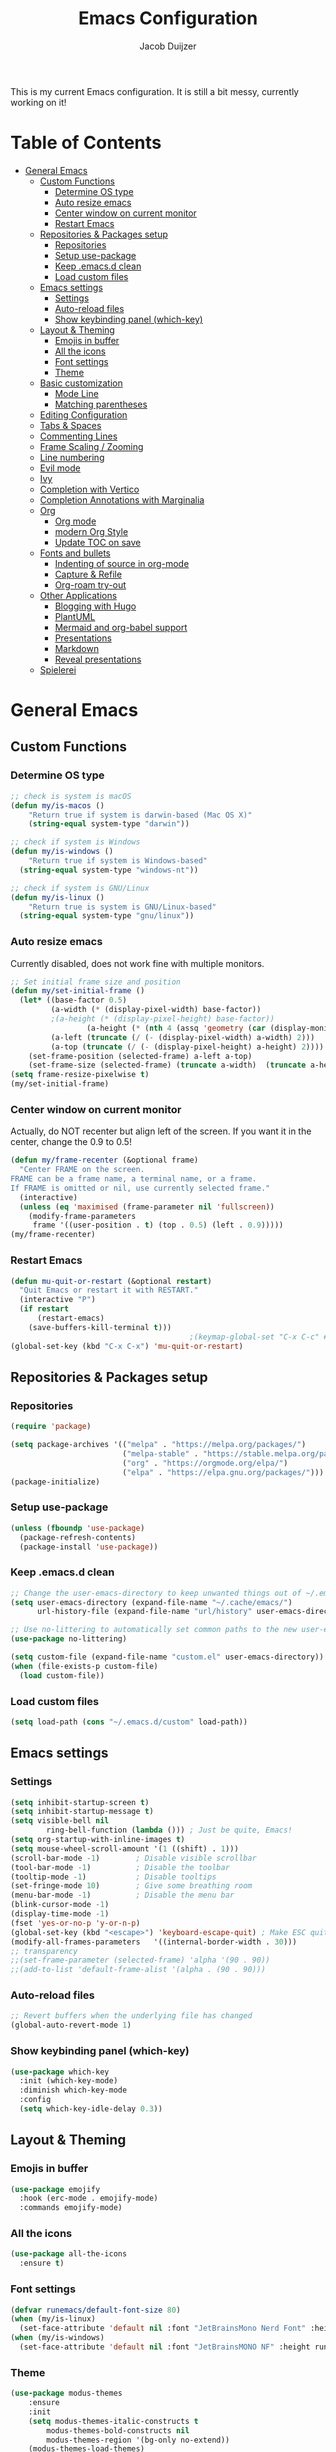 #+TITLE: Emacs Configuration
#+AUTHOR: Jacob Duijzer

This is my current Emacs configuration. It is still a bit messy,
currently working on it!

* Table of Contents
:PROPERTIES:
:TOC:      :include all :depth 4 :force (depth) :ignore (this) :local (nothing)
:END:
:CONTENTS:
- [[#general-emacs][General Emacs]]
  - [[#custom-functions][Custom Functions]]
    - [[#determine-os-type][Determine OS type]]
    - [[#auto-resize-emacs][Auto resize emacs]]
    - [[#center-window-on-current-monitor][Center window on current monitor]]
    - [[#restart-emacs][Restart Emacs]]
  - [[#repositories--packages-setup][Repositories & Packages setup]]
    - [[#repositories][Repositories]]
    - [[#setup-use-package][Setup use-package]]
    - [[#keep-emacsd-clean][Keep .emacs.d clean]]
    - [[#load-custom-files][Load custom files]]
  - [[#emacs-settings][Emacs settings]]
    - [[#settings][Settings]]
    - [[#auto-reload-files][Auto-reload files]]
    - [[#show-keybinding-panel-which-key][Show keybinding panel (which-key)]]
  - [[#layout--theming][Layout & Theming]]
    - [[#emojis-in-buffer][Emojis in buffer]]
    - [[#all-the-icons][All the icons]]
    - [[#font-settings][Font settings]]
    - [[#theme][Theme]]
  - [[#basic-customization][Basic customization]]
    - [[#mode-line][Mode Line]]
    - [[#matching-parentheses][Matching parentheses]]
  - [[#editing-configuration][Editing Configuration]]
  - [[#tabs--spaces][Tabs & Spaces]]
  - [[#commenting-lines][Commenting Lines]]
  - [[#frame-scaling--zooming][Frame Scaling / Zooming]]
  - [[#line-numbering][Line numbering]]
  - [[#evil-mode][Evil mode]]
  - [[#ivy][Ivy]]
  - [[#completion-with-vertico][Completion with Vertico]]
  - [[#completion-annotations-with-marginalia][Completion Annotations with Marginalia]]
  - [[#org][Org]]
    - [[#org-mode][Org mode]]
    - [[#modern-org-style][modern Org Style]]
    - [[#update-toc-on-save][Update TOC on save]]
  - [[#fonts-and-bullets][Fonts and bullets]]
    - [[#indenting-of-source-in-org-mode][Indenting of source in org-mode]]
    - [[#capture--refile][Capture & Refile]]
    - [[#org-roam-try-out][Org-roam try-out]]
  - [[#other-applications][Other Applications]]
    - [[#blogging-with-hugo][Blogging with Hugo]]
    - [[#plantuml][PlantUML]]
    - [[#mermaid-and-org-babel-support][Mermaid and org-babel support]]
    - [[#presentations][Presentations]]
    - [[#markdown][Markdown]]
    - [[#reveal-presentations][Reveal presentations]]
  - [[#spielerei][Spielerei]]
:END:

* General Emacs 
** Custom Functions
*** Determine OS type

#+BEGIN_SRC emacs-lisp
;; check is system is macOS
(defun my/is-macos ()
	"Return true if system is darwin-based (Mac OS X)"
	(string-equal system-type "darwin"))

;; check if system is Windows
(defun my/is-windows ()
	"Return true if system is Windows-based"
  (string-equal system-type "windows-nt"))

;; check if system is GNU/Linux
(defun my/is-linux ()
	"Return true is system is GNU/Linux-based"
  (string-equal system-type "gnu/linux"))
#+END_SRC

*** Auto resize emacs

Currently disabled, does not work fine with multiple monitors.

#+BEGIN_SRC emacs-lisp
;; Set initial frame size and position
(defun my/set-initial-frame ()
  (let* ((base-factor 0.5)
         (a-width (* (display-pixel-width) base-factor))
         ;(a-height (* (display-pixel-height) base-factor))
				 (a-height (* (nth 4 (assq 'geometry (car (display-monitor-attributes-list))))))
         (a-left (truncate (/ (- (display-pixel-width) a-width) 2)))
         (a-top (truncate (/ (- (display-pixel-height) a-height) 2))))
    (set-frame-position (selected-frame) a-left a-top)
    (set-frame-size (selected-frame) (truncate a-width)  (truncate a-height) t)))
(setq frame-resize-pixelwise t)
(my/set-initial-frame)
#+END_SRC

*** Center window on current monitor

Actually, do NOT recenter but align left of the screen. If you want it
in the center, change the 0.9 to 0.5!

#+BEGIN_SRC emacs-lisp
(defun my/frame-recenter (&optional frame)
  "Center FRAME on the screen.
FRAME can be a frame name, a terminal name, or a frame.
If FRAME is omitted or nil, use currently selected frame."
  (interactive)
  (unless (eq 'maximised (frame-parameter nil 'fullscreen))
    (modify-frame-parameters
     frame '((user-position . t) (top . 0.5) (left . 0.9)))))
(my/frame-recenter)
     #+END_SRC

*** Restart Emacs

#+BEGIN_SRC emacs-lisp
(defun mu-quit-or-restart (&optional restart)
  "Quit Emacs or restart it with RESTART."
  (interactive "P")
  (if restart
      (restart-emacs)
    (save-buffers-kill-terminal t)))
                                        ;(keymap-global-set "C-x C-c" #'mu-quit-or-restart)
(global-set-key (kbd "C-x C-x") 'mu-quit-or-restart)
#+END_SRC

** Repositories & Packages setup
*** Repositories

#+BEGIN_SRC emacs-lisp
(require 'package)

(setq package-archives '(("melpa" . "https://melpa.org/packages/")
                         ("melpa-stable" . "https://stable.melpa.org/packages/")
                         ("org" . "https://orgmode.org/elpa/")
                         ("elpa" . "https://elpa.gnu.org/packages/")))
(package-initialize)
#+END_SRC 

*** Setup use-package 

#+BEGIN_SRC emacs-lisp
(unless (fboundp 'use-package)
  (package-refresh-contents)
  (package-install 'use-package))
#+END_SRC

*** Keep .emacs.d clean 

#+BEGIN_SRC emacs-lisp
;; Change the user-emacs-directory to keep unwanted things out of ~/.emacs.d
(setq user-emacs-directory (expand-file-name "~/.cache/emacs/")
      url-history-file (expand-file-name "url/history" user-emacs-directory))

;; Use no-littering to automatically set common paths to the new user-emacs-directory
(use-package no-littering)

(setq custom-file (expand-file-name "custom.el" user-emacs-directory))
(when (file-exists-p custom-file)
  (load custom-file))
#+END_SRC

*** Load custom files

#+BEGIN_SRC emacs-lisp
(setq load-path (cons "~/.emacs.d/custom" load-path))
#+END_SRC

** Emacs settings
*** Settings
#+BEGIN_SRC emacs-lisp
(setq inhibit-startup-screen t)
(setq inhibit-startup-message t)
(setq visible-bell nil
	    ring-bell-function (lambda ())) ; Just be quite, Emacs!
(setq org-startup-with-inline-images t)
(setq mouse-wheel-scroll-amount '(1 ((shift) . 1)))
(scroll-bar-mode -1)        ; Disable visible scrollbar
(tool-bar-mode -1)          ; Disable the toolbar
(tooltip-mode -1)           ; Disable tooltips
(set-fringe-mode 10)        ; Give some breathing room
(menu-bar-mode -1)          ; Disable the menu bar
(blink-cursor-mode -1)
(display-time-mode -1)
(fset 'yes-or-no-p 'y-or-n-p)
(global-set-key (kbd "<escape>") 'keyboard-escape-quit) ; Make ESC quit prompts
(modify-all-frames-parameters	'((internal-border-width . 30)))	
;; transparency
;;(set-frame-parameter (selected-frame) 'alpha '(90 . 90))
;;(add-to-list 'default-frame-alist '(alpha . (90 . 90)))
#+END_SRC

*** Auto-reload files

#+BEGIN_SRC emacs-lisp
;; Revert buffers when the underlying file has changed
(global-auto-revert-mode 1)
#+END_SRC

*** Show keybinding panel (which-key)

#+BEGIN_SRC emacs-lisp
(use-package which-key
  :init (which-key-mode)
  :diminish which-key-mode
  :config
  (setq which-key-idle-delay 0.3))
#+END_SRC

** Layout & Theming
*** Emojis in buffer

#+BEGIN_SRC emacs-lisp
(use-package emojify
  :hook (erc-mode . emojify-mode)
  :commands emojify-mode)
#+END_SRC

*** All the icons

#+BEGIN_SRC emacs-lisp
(use-package all-the-icons
  :ensure t)
#+END_SRC

*** Font settings

#+BEGIN_SRC emacs-lisp
(defvar runemacs/default-font-size 80)
(when (my/is-linux)
  (set-face-attribute 'default nil :font "JetBrainsMono Nerd Font" :height runemacs/default-font-size))
(when (my/is-windows)
  (set-face-attribute 'default nil :font "JetBrainsMONO NF" :height runemacs/default-font-size))
#+END_SRC

*** Theme

#+BEGIN_SRC emacs-lisp
(use-package modus-themes
	:ensure
	:init
	(setq modus-themes-italic-constructs t
        modus-themes-bold-constructs nil
        modus-themes-region '(bg-only no-extend))
	(modus-themes-load-themes)
	:config
                                        ;(modus-themes-load-operandi)            ; Light theme
  (modus-themes-load-vivendi)             ; Dark theme
	:bind ("<f5>" . modus-themes-toggle))
#+END_SRC

** Basic customization

#+BEGIN_SRC emacs-lisp
(setq display-time-format "%l:%M %p %b %y"
      display-time-default-load-average nil)
#+END_SRC

#+BEGIN_SRC emacs-lisp
(use-package diminish)
#+END_SRC

*** Mode Line

#+BEGIN_SRC emacs-lisp
(use-package mood-line
  :config (mood-line-mode))
#+END_SRC

*** Matching parentheses

#+BEGIN_SRC emacs-lisp
(use-package paren
  :config
  (set-face-background 'show-paren-match (face-background 'default))
  (set-face-foreground 'show-paren-match "#FF8E0D")
  (set-face-attribute 'show-paren-match nil :weight 'bold)
  (show-paren-mode 1))
#+END_SRC

** Editing Configuration
** Tabs & Spaces

#+BEGIN_SRC emacs-lisp
                                        ; set tab with to 2 spaces
(setq-default tab-width 2)
(setq-default evil-shift-width tab-width)

                                        ;use spaces, not tabs
(setq-default indent-tabs-mode nil)
#+END_SRC

** Commenting Lines

#+BEGIN_SRC emacs-lisp
(use-package evil-nerd-commenter
  :bind ("M-/" . evilnc-comment-or-uncomment-lines))
#+END_SRC

** Frame Scaling / Zooming
Keybindings are: C+M+- and C+M++.

#+BEGIN_SRC emacs-lisp
(use-package default-text-scale
  :defer 1
  :config
  (default-text-scale-mode))
(global-set-key (kbd "C-M-+") 'default-text-scale-increase)
(global-set-key (kbd "C-M--") 'default-text-scale-decrease)
#+END_SRC

** Line numbering
#+BEGIN_SRC emacs-lisp
(defun cc/toggle-line-numbering ()
  "Toggle line numbering between absolute and relative."
  (interactive)
  (if (eq display-line-numbers 'relative)
      (setq display-line-numbers t)
    (setq display-line-numbers 'relative)))
;; toggle line numbers
(global-set-key (kbd "C-c C-l") 'display-line-numbers-mode)
;; toggle normal vs relative line numbers
(global-set-key (kbd "C-c l") 'cc/toggle-line-numbering)
#+END_SRC

** Evil mode

#+BEGIN_SRC emacs-lisp
;; evil mode
(setq evil-want-keybinding nil)
(use-package evil
  :ensure t
  :init
  ;; have no modes shadow evil maps this has to be before evil gets initialized
  (advice-add 'evil-make-overriding-map :override #'ignore)
  (setq evil-intercept-maps nil)

  ;; visual line mode respect has to be set before
  (setq evil-respect-visual-line-mode t)
  (setq evil-want-C-u-scroll t)

  ;; enable evil
  (evil-mode 1)

  ;; custom keybindings
  (setq my-leader (kbd "SPC"))
  (define-key evil-motion-state-map my-leader nil)
  (defvar my-leader-map (make-sparse-keymap) "Keymap for 'leader key' shortcuts.")
  (evil-define-key 'normal (current-global-map) my-leader my-leader-map)
  (evil-define-key 'mortion (current-global-map) my-leader my-leader-map)
  (evil-ex-define-cmd "q" 'kill-this-buffer)
  (evil-ex-define-cmd "quit" 'evil-quit)
  )
#+END_SRC

** Ivy

#+BEGIN_SRC emacs-lisp
(use-package ivy :demand
  :ensure t
  :init
  (ivy-mode 1)
  :diminish ivy-mode

  :config
  (setq ivy-use-virtual-buffers t
		    ivy-display-style 'plain
		    ivy-count-format "%d/%d ")
  ;;bindings
  (define-key my-leader-map "b" 'ivy-switch-buffer)
  )
#+END_SRC

** Completion with Vertico

#+BEGIN_SRC emacs-lisp
(defun dw/minibuffer-backward-kill (arg)
  "When minibuffer is completing a file name delete up to parent
folder, otherwise delete a word"
  (interactive "p")
  (if minibuffer-completing-file-name
      ;; Borrowed from https://github.com/raxod502/selectrum/issues/498#issuecomment-803283608
      (if (string-match-p "/." (minibuffer-contents))
          (zap-up-to-char (- arg) ?/)
        (delete-minibuffer-contents))
    (backward-kill-word arg)))

(use-package vertico
  :bind (:map vertico-map
              ("C-j" . vertico-next)
              ("C-k" . vertico-previous)
              ("C-f" . vertico-exit)
              :map minibuffer-local-map
              ("M-h" . dw/minibuffer-backward-kill))
  :custom
  (vertico-cycle t)
  :custom-face
  (vertico-current ((t (:background "#3a3f5a"))))
  :init
  (vertico-mode))
#+END_SRC

** Completion Annotations with Marginalia

#+BEGIN_SRC emacs-lisp
(use-package marginalia
  :after vertico
  :custom
  (marginalia-annotators '(marginalia-annotators-heavy marginalia-annotators-light nil))
  :init
  (marginalia-mode))
#+END_SRC

#+RESULTS:

** Org
*** Org mode

#+BEGIN_SRC emacs-lisp
(use-package org
  :ensure t
  :defer t
  :config
  (define-key org-mode-map
    (kbd "RET") 'org-return-indent)
  ;; org-mode keybindings
  (evil-define-key 'normal org-mode-map
    (kbd "TAB") 'org-cycle
    (concat my-leader "c") 'org-ctrl-c-ctrl-c
    (concat my-leader "t") 'org-todo
    (concat my-leader "oa") '(lambda () (interactive) (org-agenda-file-to-front) (org-agenda))
    (concat my-leader "oA") 'org-archive-to-archive-sibling
    (concat my-leader "on") 'org-narrow-to-subtree
    (concat my-leader "ow") 'widen
    (concat my-leader "ot") 'org-time-stamp
    "gx" 'org-open-at-point)
  ;; add plantuml mode
  (add-to-list
   'org-src-lang-modes '("plantuml" . plantuml))

  ;; org-mode bindings that should work in visual mode
  (evil-define-key 'motion org-mode-map
    (concat my-leader "ol") 'org-insert-link
    (concat my-leader "os") 'org-store-link)
  ;; org agenda keybindings
  (evil-define-key 'normal org-agenda-mode-map
    (concat my-leader "t") 'org-agenda-todo
    (concat my-leader "r") 'org-agenda-redo
    (concat my-leader "oA") 'org-agenda-archive-to-archive-sibling)

  ;;settings
  (add-hook 'org-mode-hook 'auto-fill-mode)
  (add-hook 'org-mode-hook (lambda () (interactive)
                             (setq indent-tabs-mode nil)))
  (setq org-hide-leading-stars t
        org-tags-column 0
        org-agenda-tags-column 0
        org-archive-reversed-order t
        org-ellipsis " …")
  ;; truncate and wrap chars; org only makes display table on load when ellipsis is set, but that's
  ;; too late for adding custom glyphs, so make it ourselves
  (unless org-display-table
    (setq org-display-table (make-display-table)))
  (set-display-table-slot org-display-table 'truncation ?…)
  (set-display-table-slot org-display-table 'wrap ?…)

  ;; prevent org mode from repositioning the screen after (un)folding
  (remove-hook 'org-cycle-hook
               #'org-optimize-window-after-visibility-change))

;; Always redisplay inline images after executing SRC block
(eval-after-load 'org
  (add-hook 'org-babel-after-execute-hook 'org-redisplay-inline-images))
#+END_SRC

*** modern Org Style

#+BEGIN_SRC emacs-lisp
                                        ;(modus-themes-load-operandi)
(dolist (face '(window-divider
                window-divider-first-pixel
                window-divider-last-pixel))
  (face-spec-reset-face face)
  (set-face-foreground face (face-attribute 'default :background)))
(set-face-background 'fringe (face-attribute 'default :background))

(setq
 ;; Edit settings
 org-auto-align-tags nil
 org-tags-column 0
 org-catch-invisible-edits 'show-and-error
 org-special-ctrl-a/e t
 org-insert-heading-respect-content t

 ;; Org styling, hide markup etc.
 org-hide-emphasis-markers t
 org-pretty-entities t
 org-ellipsis "…"

 ;; Agenda styling
 org-agenda-block-separator ?─
 org-agenda-time-grid
 '((daily today require-timed)
   (800 1000 1200 1400 1600 1800 2000)
   " ┄┄┄┄┄ " "┄┄┄┄┄┄┄┄┄┄┄┄┄┄┄")
 org-agenda-current-time-string
 "⭠ now ─────────────────────────────────────────────────")

;; Enable org-modern-mode
(add-hook 'org-mode-hook #'org-modern-mode)
(add-hook 'org-agenda-finalize-hook #'org-modern-agenda)
#+END_SRC

#+RESULTS:

*** Update TOC on save

#+BEGIN_SRC emacs-lisp
(use-package org-make-toc
  :hook (org-mode . org-make-toc-mode))
#+END_SRC

#+RESULTS:

** Fonts and bullets

#+BEGIN_SRC emacs-lisp
                                        ;(use-package org-superstar
                                        ;  :after org
                                        ;  :hook (org-mode . org-superstar-mode)
                                        ;  :custom
                                        ;  ;; (org-superstar-remove-leading-stars t)
                                        ;  (org-superstar-headline-bullets-list '("◉" "○" "●" "○" "●" "○" "●")))
                                        ;
;;; Replace list hyphen with dot
;;; (font-lock-add-keywords 'org-mode
;;;                         '(("^ *\\([-]\\) "
;;;                             (0 (prog1 () (compose-region (match-beginning 1) (match-end 1) "•"))))))
                                        ;
;;; Increase the size of various headings
                                        ;(set-face-attribute 'org-document-title nil :font "JetBrainsMono Nerd Font" :weight 'bold :height 1.3)
                                        ;(dolist (face '((org-level-1 . 1.2)
                                        ;                (org-level-2 . 1.1)
                                        ;                (org-level-3 . 1.05)
                                        ;                (org-level-4 . 1.0)
                                        ;                (org-level-5 . 1.1)
                                        ;                (org-level-6 . 1.1)
                                        ;                (org-level-7 . 1.1)
                                        ;                (org-level-8 . 1.1)))
                                        ;  (set-face-attribute (car face) nil :font "JetBrainsMono Nerd Font" :weight 'medium :height (cdr face)))
                                        ;
;;; Make sure org-indent face is available
                                        ;(require 'org-indent)
                                        ;
;;; Ensure that anything that should be fixed-pitch in Org files appears that way
                                        ;(set-face-attribute 'org-block nil :foreground nil :inherit 'fixed-pitch)
                                        ;(set-face-attribute 'org-table nil  :inherit 'fixed-pitch)
                                        ;(set-face-attribute 'org-formula nil  :inherit 'fixed-pitch)
                                        ;(set-face-attribute 'org-code nil   :inherit '(shadow fixed-pitch))
                                        ;(set-face-attribute 'org-indent nil :inherit '(org-hide fixed-pitch))
                                        ;(set-face-attribute 'org-verbatim nil :inherit '(shadow fixed-pitch))
                                        ;(set-face-attribute 'org-special-keyword nil :inherit '(font-lock-comment-face fixed-pitch))
                                        ;(set-face-attribute 'org-meta-line nil :inherit '(font-lock-comment-face fixed-pitch))
                                        ;(set-face-attribute 'org-checkbox nil :inherit 'fixed-pitch)
                                        ;
;;; Get rid of the background on column views
                                        ;(set-face-attribute 'org-column nil :background nil)
                                        ;(set-face-attribute 'org-column-title nil :background nil)
#+END_SRC

*** Indenting of source in org-mode

#+BEGIN_SRC emacs-lisp
(setq org-src-preserve-indentation nil 
      org-edit-src-content-indentation 0)
#+END_SRC

*** Capture & Refile

#+BEGIN_SRC emacs-lisp
(setq org-default-notes-file "~/Documents/Notes/inbox.org")
(setq org-reverse-note-order nil)
(setq org-refile-use-outline-path 'file)
(setq org-outline-path-complete-in-steps nil)
(setq org-refile-allow-creating-parent-nodes (quote confirm))
(setq org-blank-before-new-entry nil)
(setq org-refile-use-cache nil)
(setq org-refile-targets '((("~/Documents/Notes/inbox.org"
                             "~/Documents/Notes/personal.org"
                             "~/Documents/Notes/farmtrace.org"
                             "~/Documents/Notes/itcare.org"
                             "~/Documents/Notes/rockstars.org") . (:maxlevel . 3))))

(global-set-key (kbd "C-c c") 'org-capture)

(setq org-capture-templates
      (quote (
				      ("t" "Todo" entry (file+datetree org-default-notes-file)
						   "* TODO %? %U" :empty-lines 1) 
              ("n" "Note" entry (file+datetree org-default-notes-file)
	       		   "* NOTE %? %U" :empty-lines 1)
	            ("m" "Meeting" entry (file+datetree org-default-notes-file)
						   "* MEETING %? %U\n  With: \n" :empty-lines 1)
              ("s" "Standup" entry (file+datetree org-default-notes-file)
						   "* STANDUP %U\n Team: %?\n\n*** Yesterday\n\n*** Today\n\n*** Impediments\n\n" :prepend t :empty-lines 1)

	            ))) 
#+END_SRC

*** Org-roam try-out
Based on the videos of [[https://www.youtube.com/watch?v=YxgA5z2R08I][System Crafters]].

#+BEGIN_SRC emacs-lisp
(use-package org-roam
	:ensure t
	:init
	(setq org-roam-v2-ack t)
  :hook
  (after-init . org-roam-mode)
	:custom
	(org-roam-directory "~/Documents/org/org-roam")
	(org-roam-completion-everywhere t)
	;;(org-roam-capture-templates
	;; '(
  ;;   ("d" "default" plain "%?"
  ;;    :if-new (file+head "personal/%<%Y%m%d%H%M%S>-${slug}.org" "#+title: ${title}\n#+date: %<%Y-%m-%d %a %R>\n#+startup: showall\n\n")
	;;		:unarrowed t)
	;;	 ("c" "Contact" plain
  ;;    "* Details \n\n- Name: ${name}\n- Email: \n- Phone: \n\n* Information"
  ;;    :if-new (file+head "work/${project}/contacts/%<%Y%m%d%H%M%S>-${slug}.org" "#+title: ${title}\n#+date: %<%Y-%m-%d %a %R>\n#+filetags: contacts\n#+startup: showall\n\n")
	;;		:unarrowed t)
  ;;   ("m" "Meeting" plain
  ;;    "* Meeting ${subject}\nWith: ${with}\n\n%?"
  ;;    :if-new (file+head "work/${project}/meetings/%<%Y%m%d%H%M%S>-${slug}.org" "#+title: ${title}\n#+date: %<%Y-%m-%d %a %R>\n#+filetags: contacts\n#+startup: showall\n\n")
	;;		:unarrowed t)
	;;   ))
  (org-roam-dailies-directory "~/Documents/org/org-daily/")
  ;;(org-roam-dailies-capture-templates
  ;;   '(("d" "default" entry
  ;;      #'org-roam-capture--get-point
  ;;      "* %?"
  ;;      :file-name "Journal/%<%Y-%m-%d>"
  ;;      :head "#+title: %<%Y-%m-%d %a>\n\n[[roam:%<%Y-%B>]]\n\n")
  ;;     ("t" "Task" entry
  ;;      #'org-roam-capture--get-point
  ;;      "* TODO %?\n  %U\n  %a\n  %i"
  ;;      :file-name "Journal/%<%Y-%m-%d>"
  ;;      :olp ("Tasks")
  ;;      :empty-lines 1
  ;;      :head "#+title: %<%Y-%m-%d %a>\n\n[[roam:%<%Y-%B>]]\n\n")
  ;;     ("j" "journal" entry
  ;;      #'org-roam-capture--get-point
  ;;      "* %<%I:%M %p> - Journal  :journal:\n\n%?\n\n"
  ;;      :file-name "Journal/%<%Y-%m-%d>"
  ;;      :olp ("Log")
  ;;      :head "#+title: %<%Y-%m-%d %a>\n\n[[roam:%<%Y-%B>]]\n\n")
  ;;     ("l" "log entry" entry
  ;;      #'org-roam-capture--get-point
  ;;      "* %<%I:%M %p> - %?"
  ;;      :file-name "Journal/%<%Y-%m-%d>"
  ;;      :olp ("Log")
  ;;      :head "#+title: %<%Y-%m-%d %a>\n\n[[roam:%<%Y-%B>]]\n\n")
  ;;     ("m" "meeting" entry
  ;;      #'org-roam-capture--get-point
  ;;      "* %<%I:%M %p> - %^{Meeting Title}  :meetings:\n\n%?\n\n"
  ;;      :file-name "Journal/%<%Y-%m-%d>"
  ;;      :olp ("Log")
  ;;      :head "#+title: %<%Y-%m-%d %a>\n\n[[roam:%<%Y-%B>]]\n\n")))
  :bind (
         ("C-c n l"   . org-roam)
         ("C-c n f"   . org-roam-find-file)
         ("C-c n d"   . org-roam-dailies-find-date)
         ("C-c n c"   . org-roam-dailies-capture-today)
         ("C-c n C r" . org-roam-dailies-capture-tomorrow)
         ("C-c n t"   . org-roam-dailies-find-today)
         ("C-c n y"   . org-roam-dailies-find-yesterday)
         ("C-c n r"   . org-roam-dailies-find-tomorrow)
         ("C-c n g"   . org-roam-graph)
	       :map org-mode-map
	       ("C-M-i" . completion-at-point))
  :config
  (org-roam-setup))
#+END_SRC

#+RESULTS:
: completion-at-point

** Other Applications
*** Blogging with Hugo

#+BEGIN_SRC emacs-lisp
;; Github Flavored Markdown exporter for Org Mode
(use-package ox-gfm
  :ensure t
  :after org
  :config
  (eval-after-load "org"
    '(require 'ox-gfm nil t))
  )
(use-package ox-hugo
  :ensure t
  :after ox)
#+END_SRC

*** PlantUML

#+BEGIN_SRC emacs-lisp
(use-package plantuml-mode
  :ensure t
  :config
  (setq plantuml-jar-path "/usr/share/java/plantuml/plantuml.jar")
  (setq plantuml-default-exec-mode 'jar)
  (add-to-list 'auto-mode-alist '("\\.plantuml\\'" . plantuml-mode))
  (add-to-list 'auto-mode-alist '("\\.pu\\'" . plantuml-mode))
  (add-to-list 'auto-mode-alist '("\\.puml\\'" . plantuml-mode))
  (setq plantuml-output-type "png"))

(setq org-plantuml-jar-path (expand-file-name "/usr/share/java/plantuml/plantuml.jar"))
(org-babel-do-load-languages 'org-babel-load-languages '((plantuml .t)))
(with-eval-after-load 'ox-hugo
  (add-to-list 'org-hugo-special-block-type-properties '("mermaid" . (:raw t))))
#+END_SRC

*** Mermaid and org-babel support

#+BEGIN_SRC emacs-lisp
(use-package ob-mermaid
  :ensure t)

;;  (defun mermaid/post-init-org ()
;;      (spacemacs|use-package-add-hook org
;;          :post-config (add-to-list 'org-babel-load-languages '(mermaid . t))))

;;  (defun mermaid/init-ob-mermaid ()
;;      (use-package ob-mermaid))

(setq ob-mermaid-cli-path "/usr/bin/mmdc")
#+END_SRC

#+BEGIN_SRC emacs-lisp
(use-package format-all
  :preface
  (defun ian/format-code ()
    "Auto-format whole buffer."
    (interactive)
    (if (derived-mode-p 'prolog-mode)
        (prolog-indent-buffer)
      (format-all-buffer)))
  :config
  (global-set-key (kbd "M-F") #'ian/format-code)
  (add-hook 'prog-mode-hook #'format-all-ensure-formatter))
#+END_SRC

*** Presentations
   
org-present is the package I use for giving presentations in Emacs. I like it because it's simple and allows me to customize the display of it pretty easily.

#+BEGIN_SRC emacs-lisp
(defun dw/org-present-prepare-slide ()
  (org-overview)
  (org-show-entry)
  (org-show-children))

(defun dw/org-present-hook ()
  (setq-local face-remapping-alist '((default (:height 1.5) variable-pitch)
                                     (header-line (:height 4.5) variable-pitch)
                                     (org-code (:height 1.55) org-code)
                                     (org-verbatim (:height 1.55) org-verbatim)
                                     (org-block (:height 1.25) org-block)
                                     (org-block-begin-line (:height 0.7) org-block)))
  (setq header-line-format " ")
  (org-display-inline-images)
  (dw/org-present-prepare-slide))

(defun dw/org-present-quit-hook ()
  (setq-local face-remapping-alist '((default variable-pitch default)))
  (setq header-line-format nil)
  (org-present-small)
  (org-remove-inline-images))

(defun dw/org-present-prev ()
  (interactive)
  (org-present-prev)
  (dw/org-present-prepare-slide))

(defun dw/org-present-next ()
  (interactive)
  (org-present-next)
  (dw/org-present-prepare-slide))

(use-package org-present
  :bind (:map org-present-mode-keymap
              ("C-c C-j" . dw/org-present-next)
              ("C-c C-k" . dw/org-present-prev))
  :hook ((org-present-mode . dw/org-present-hook)
         (org-present-mode-quit . dw/org-present-quit-hook)))
#+END_SRC

*** Markdown

#+BEGIN_SRC emacs-lisp
(use-package markdown-mode
  ;; :straight t
  :mode "\\.md\\'"
  :config
  (setq markdown-command "marked")
  (defun dw/set-markdown-header-font-sizes ()
    (dolist (face '((markdown-header-face-1 . 1.2)
                    (markdown-header-face-2 . 1.1)
                    (markdown-header-face-3 . 1.0)
                    (markdown-header-face-4 . 1.0)
                    (markdown-header-face-5 . 1.0)))
      (set-face-attribute (car face) nil :weight 'normal :height (cdr face))))

  (defun dw/markdown-mode-hook ()
    (dw/set-markdown-header-font-sizes))

  (add-hook 'markdown-mode-hook 'dw/markdown-mode-hook))
#+END_SRC

*** Reveal presentations

#+BEGIN_SRC emacs-lisp
;; Reveal.js + Org mode
(require 'ox-reveal)
(setq org-reveal-root "file:///home/jacob/projects/github/presentations/reveal.js")
(setq org-reveal-title-slide nil)
#+END_SRC

#+BEGIN_SRC emacs-lisp
;;(add-to-list 'load-path "~/.sonic-pi.el/")
;;(require 'sonic-pi)
;;(setq sonic-pi-path "/home/jacob/projects/others/sonic-pi/") ; Must end with "/"
;;
;;;; Optionally define a hook
;;(add-hook 'sonic-pi-mode-hook
;;          (lambda ()
;;            ;; This setq can go here instead if you wish
;;            (setq sonic-pi-path "/home/jacob/projects/others/sonic-pi/")
;;            (define-key ruby-mode-map "\C-c\C-b" 'sonic-pi-stop-all)))
#+END_SRC

** Spielerei

#+BEGIN_SRC emacs-lisp
;;(use-package mood-line
;;  :config (mood-line-mode))
#+END_SRC



